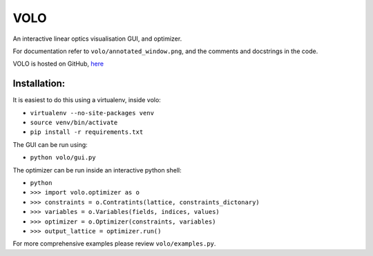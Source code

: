 ====
VOLO
====

An interactive linear optics visualisation GUI, and optimizer.

For documentation refer to ``volo/annotated_window.png``, and the comments and
docstrings in the code.

VOLO is hosted on GitHub, `here <https://github.com/dls-controls/volo>`_

Installation:
-------------

It is easiest to do this using a virtualenv, inside volo:

* ``virtualenv --no-site-packages venv``
* ``source venv/bin/activate``
* ``pip install -r requirements.txt``

The GUI can be run using:

* ``python volo/gui.py``

The optimizer can be run inside an interactive python shell:

* ``python``
* ``>>> import volo.optimizer as o``
* ``>>> constraints = o.Contratints(lattice, constraints_dictonary)``
* ``>>> variables = o.Variables(fields, indices, values)``
* ``>>> optimizer = o.Optimizer(constraints, variables)``
* ``>>> output_lattice = optimizer.run()``

For more comprehensive examples please review ``volo/examples.py``.
